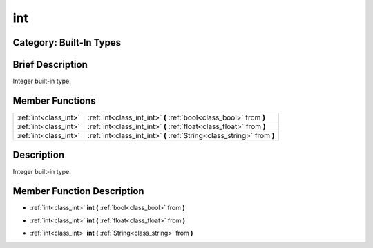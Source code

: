 .. _class_int:

int
===

Category: Built-In Types
------------------------

Brief Description
-----------------

Integer built-in type.

Member Functions
----------------

+------------------------+--------------------------------------------------------------------------+
| :ref:`int<class_int>`  | :ref:`int<class_int_int>`  **(** :ref:`bool<class_bool>` from  **)**     |
+------------------------+--------------------------------------------------------------------------+
| :ref:`int<class_int>`  | :ref:`int<class_int_int>`  **(** :ref:`float<class_float>` from  **)**   |
+------------------------+--------------------------------------------------------------------------+
| :ref:`int<class_int>`  | :ref:`int<class_int_int>`  **(** :ref:`String<class_string>` from  **)** |
+------------------------+--------------------------------------------------------------------------+

Description
-----------

Integer built-in type.

Member Function Description
---------------------------

.. _class_int_int:

- :ref:`int<class_int>`  **int**  **(** :ref:`bool<class_bool>` from  **)**

.. _class_int_int:

- :ref:`int<class_int>`  **int**  **(** :ref:`float<class_float>` from  **)**

.. _class_int_int:

- :ref:`int<class_int>`  **int**  **(** :ref:`String<class_string>` from  **)**


